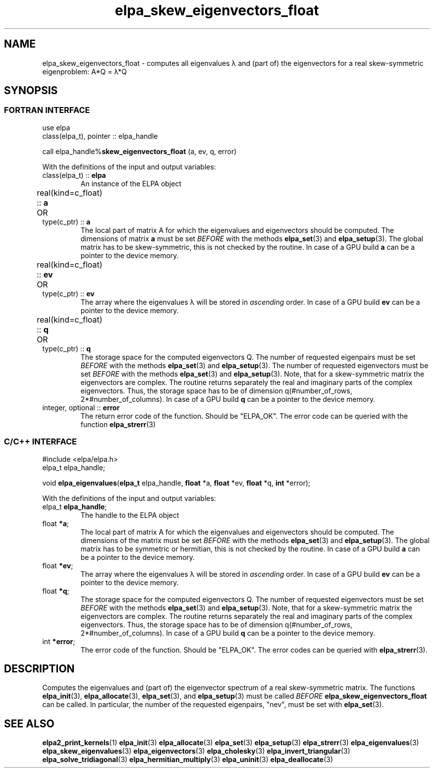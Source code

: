 .TH "elpa_skew_eigenvectors_float" 3 "Thu Nov 28 2024" "ELPA" \" -*- nroff -*-
.ad l
.nh
.ss 12 0
.SH NAME
elpa_skew_eigenvectors_float \- computes all eigenvalues \(*l and (part of) the eigenvectors for a real skew-symmetric eigenproblem: A*Q = \(*l*Q
.br

.SH SYNOPSIS
.br
.SS FORTRAN INTERFACE
use elpa 
.br
class(elpa_t), pointer :: elpa_handle

call elpa_handle%\fBskew_eigenvectors_float\fP (a, ev, q, error)
.sp
With the definitions of the input and output variables:
.TP
class(elpa_t) ::\fB elpa \fP
An instance of the ELPA object
.TP
real(kind=c_float) ::\fB a\fP \t OR \t type(c_ptr) ::\fB a\fP
The local part of matrix A for which the eigenvalues and eigenvectors should be computed.
The dimensions of matrix\fB a\fP must be set\fI BEFORE\fP with the methods\fB elpa_set\fP(3) and\fB elpa_setup\fP(3).
The global matrix has to be skew-symmetric, this is not checked by the routine.
In case of a GPU build\fB a\fP can be a pointer to the device memory.
.TP
real(kind=c_float) ::\fB ev\fP \t OR \t type(c_ptr) ::\fB ev\fP
The array where the eigenvalues \(*l will be stored in\fI ascending\fP order.
In case of a GPU build\fB ev\fP can be a pointer to the device memory.
.TP
real(kind=c_float) ::\fB q\fP \t OR \t type(c_ptr) ::\fB q\fP
The storage space for the computed eigenvectors Q.
The number of requested eigenpairs must be set\fI BEFORE\fP with the methods\fB elpa_set\fP(3) and\fB elpa_setup\fP(3).
The number of requested eigenvectors must be set\fI BEFORE\fP with the methods\fB elpa_set\fP(3) and\fB elpa_setup\fP(3).
Note, that for a skew-symmetric matrix the eigenvectors are complex.
The routine returns separately the real and imaginary parts of the complex eigenvectors.
Thus, the storage space has to be of dimension q(#number_of_rows, 2*#number_of_columns).
In case of a GPU build\fB q\fP can be a pointer to the device memory.
.TP
integer, optional ::\fB error \fP
The return error code of the function. Should be "ELPA_OK". The error code can be queried with the function \fB elpa_strerr\fP(3)

.br
.SS C/C++ INTERFACE
#include <elpa/elpa.h>
.br
elpa_t elpa_handle;

.br
void\fB elpa_eigenvalues\fP(\fBelpa_t\fP elpa_handle,\fB float\fP *a,\fB float\fP *ev,\fB float\fP *q,\fB int\fP *error);
.sp
With the definitions of the input and output variables:

.TP
elpa_t \fB elpa_handle\fP;
The handle to the ELPA object
.TP
float \fB *a\fP;
The local part of matrix A for which the eigenvalues and eigenvectors should be computed.
The dimensions of the matrix must be set\fI BEFORE\fP with the methods\fB elpa_set\fP(3) and\fB elpa_setup\fP(3).
The global matrix has to be symmetric or hermitian, this is not checked by the routine.
In case of a GPU build\fB a\fP can be a pointer to the device memory.
.TP
float \fB *ev\fP;
The array where the eigenvalues \(*l will be stored in\fI ascending\fP order.
In case of a GPU build\fB ev\fP can be a pointer to the device memory.
.TP
float \fB *q\fP;
The storage space for the computed eigenvectors Q.
The number of requested eigenvectors must be set\fI BEFORE\fP with the methods\fB elpa_set\fP(3) and\fB elpa_setup\fP(3).
Note, that for a skew-symmetric matrix the eigenvectors are complex.
The routine returns separately the real and imaginary parts of the complex eigenvectors.
Thus, the storage space has to be of dimension q(#number_of_rows, 2*#number_of_columns).
In case of a GPU build\fB q\fP can be a pointer to the device memory.
.TP
int \fB *error\fP;
The error code of the function. Should be "ELPA_OK". The error codes can be queried with \fB elpa_strerr\fP(3).

.SH DESCRIPTION
Computes the eigenvalues and (part of) the eigenvector spectrum of a real skew-symmetric matrix.
The functions\fB elpa_init\fP(3),\fB elpa_allocate\fP(3),\fB elpa_set\fP(3), and\fB elpa_setup\fP(3) must be called\fI BEFORE\fP\fB elpa_skew_eigenvectors_float\fP can be called.
In particular, the number of the requested eigenpairs, "nev", must be set with\fB elpa_set\fP(3).

.SH SEE ALSO
\fBelpa2_print_kernels\fP(1)\fB elpa_init\fP(3)\fB elpa_allocate\fP(3)\fB elpa_set\fP(3)\fB elpa_setup\fP(3)\fB elpa_strerr\fP(3)\fB elpa_eigenvalues\fP(3)\fB elpa_skew_eigenvalues\fP(3)\fB elpa_eigenvectors\fP(3)\fB elpa_cholesky\fP(3)\fB elpa_invert_triangular\fP(3)\fB elpa_solve_tridiagonal\fP(3)\fB elpa_hermitian_multiply\fP(3)\fB elpa_uninit\fP(3)\fB elpa_deallocate\fP(3)
